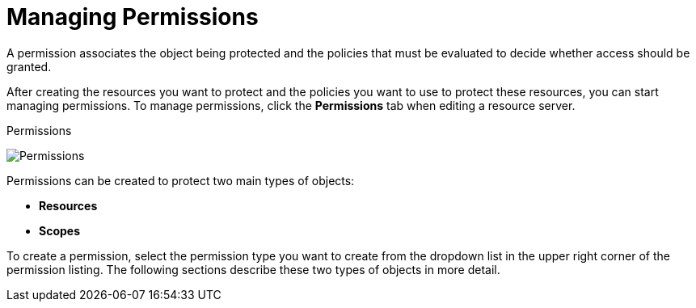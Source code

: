 [[_permission_overview]]
= Managing Permissions

A permission associates the object being protected and the policies that must be evaluated to decide whether access should be granted.

After creating the resources you want to protect and the policies you want to use to protect these resources,
you can start managing permissions. To manage permissions, click the *Permissions* tab when editing a resource server.

.Permissions
image:{project_images}/permission/view.png[alt="Permissions"]

Permissions can be created to protect two main types of objects:

* *Resources*
* *Scopes*

To create a permission, select the permission type you want to create from the dropdown list in the upper right corner of the permission listing. The following sections describe these two types of objects in more detail.
